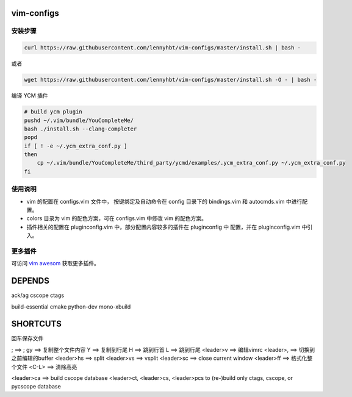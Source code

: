vim-configs
==============
安装步骤
---------------

.. code-block:: bash

    curl https://raw.githubusercontent.com/lennyhbt/vim-configs/master/install.sh | bash -

或者

.. code-block:: bash

    wget https://raw.githubusercontent.com/lennyhbt/vim-configs/master/install.sh -O - | bash -

编译 YCM 插件

.. code-block:: bash

    # build ycm plugin
    pushd ~/.vim/bundle/YouCompleteMe/
    bash ./install.sh --clang-completer
    popd
    if [ ! -e ~/.ycm_extra_conf.py ]
    then
        cp ~/.vim/bundle/YouCompleteMe/third_party/ycmd/examples/.ycm_extra_conf.py ~/.ycm_extra_conf.py
    fi


使用说明
--------------

* vim 的配置在 configs.vim 文件中， 按键绑定及自动命令在 config 目录下的
  bindings.vim 和 autocmds.vim 中进行配置。

* colors 目录为 vim 的配色方案，可在 configs.vim 中修改 vim 的配色方案。

* 插件相关的配置在 pluginconfig.vim 中，部分配置内容较多的插件在 pluginconfig 中
  配置，并在 pluginconfig.vim 中引入。

更多插件
-----------
可访问 `vim awesom <http://vimawesome.com/>`_ 获取更多插件。


DEPENDS
===========
ack/ag
cscope
ctags

build-essential
cmake
python-dev
mono-xbuild

SHORTCUTS
==========
回车保存文件

;   ==> ;
gy  ==> 复制整个文件内容
Y   ==> 复制到行尾
H   ==> 跳到行首
L   ==> 跳到行尾
<leader>v   ==> 编辑vimrc
<leader>,   ==> 切换到之前编辑的buffer
<leader>hs  ==> split
<leader>vs  ==> vsplit
<leader>sc  ==> close current window
<leader>ff  ==> 格式化整个文件
<C-L>   ==> 清除高亮

<leader>ca  ==> build cscope database
<leader>ct, <leader>cs, <leader>pcs to (re-)build only ctags, cscope, or pycscope database

